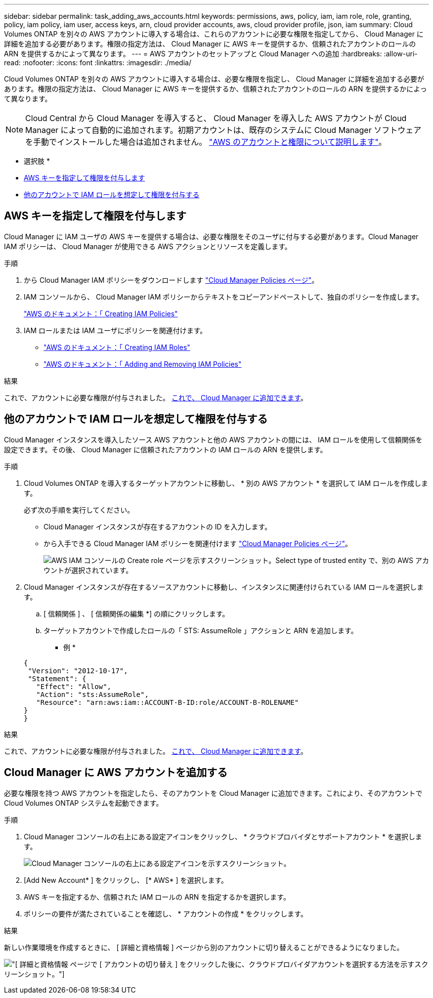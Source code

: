 ---
sidebar: sidebar 
permalink: task_adding_aws_accounts.html 
keywords: permissions, aws, policy, iam, iam role, role, granting, policy, iam policy, iam user, access keys, arn, cloud provider accounts, aws, cloud provider profile, json, iam 
summary: Cloud Volumes ONTAP を別々の AWS アカウントに導入する場合は、これらのアカウントに必要な権限を指定してから、 Cloud Manager に詳細を追加する必要があります。権限の指定方法は、 Cloud Manager に AWS キーを提供するか、信頼されたアカウントのロールの ARN を提供するかによって異なります。 
---
= AWS アカウントのセットアップと Cloud Manager への追加
:hardbreaks:
:allow-uri-read: 
:nofooter: 
:icons: font
:linkattrs: 
:imagesdir: ./media/


[role="lead"]
Cloud Volumes ONTAP を別々の AWS アカウントに導入する場合は、必要な権限を指定し、 Cloud Manager に詳細を追加する必要があります。権限の指定方法は、 Cloud Manager に AWS キーを提供するか、信頼されたアカウントのロールの ARN を提供するかによって異なります。


NOTE: Cloud Central から Cloud Manager を導入すると、 Cloud Manager を導入した AWS アカウントが Cloud Manager によって自動的に追加されます。初期アカウントは、既存のシステムに Cloud Manager ソフトウェアを手動でインストールした場合は追加されません。 link:concept_accounts_aws.html["AWS のアカウントと権限について説明します"]。

* 選択肢 *

* <<AWS キーを指定して権限を付与します>>
* <<他のアカウントで IAM ロールを想定して権限を付与する>>




== AWS キーを指定して権限を付与します

Cloud Manager に IAM ユーザの AWS キーを提供する場合は、必要な権限をそのユーザに付与する必要があります。Cloud Manager IAM ポリシーは、 Cloud Manager が使用できる AWS アクションとリソースを定義します。

.手順
. から Cloud Manager IAM ポリシーをダウンロードします https://mysupport.netapp.com/cloudontap/iampolicies["Cloud Manager Policies ページ"^]。
. IAM コンソールから、 Cloud Manager IAM ポリシーからテキストをコピーアンドペーストして、独自のポリシーを作成します。
+
https://docs.aws.amazon.com/IAM/latest/UserGuide/access_policies_create.html["AWS のドキュメント：「 Creating IAM Policies"^]

. IAM ロールまたは IAM ユーザにポリシーを関連付けます。
+
** https://docs.aws.amazon.com/IAM/latest/UserGuide/id_roles_create.html["AWS のドキュメント：「 Creating IAM Roles"^]
** https://docs.aws.amazon.com/IAM/latest/UserGuide/access_policies_manage-attach-detach.html["AWS のドキュメント：「 Adding and Removing IAM Policies"^]




.結果
これで、アカウントに必要な権限が付与されました。 <<Cloud Manager に AWS アカウントを追加する,これで、 Cloud Manager に追加できます>>。



== 他のアカウントで IAM ロールを想定して権限を付与する

Cloud Manager インスタンスを導入したソース AWS アカウントと他の AWS アカウントの間には、 IAM ロールを使用して信頼関係を設定できます。その後、 Cloud Manager に信頼されたアカウントの IAM ロールの ARN を提供します。

.手順
. Cloud Volumes ONTAP を導入するターゲットアカウントに移動し、 * 別の AWS アカウント * を選択して IAM ロールを作成します。
+
必ず次の手順を実行してください。

+
** Cloud Manager インスタンスが存在するアカウントの ID を入力します。
** から入手できる Cloud Manager IAM ポリシーを関連付けます https://mysupport.netapp.com/cloudontap/iampolicies["Cloud Manager Policies ページ"^]。
+
image:screenshot_iam_create_role.gif["AWS IAM コンソールの Create role ページを示すスクリーンショット。Select type of trusted entity で、別の AWS アカウントが選択されています。"]



. Cloud Manager インスタンスが存在するソースアカウントに移動し、インスタンスに関連付けられている IAM ロールを選択します。
+
.. [ 信頼関係 ] 、 [ 信頼関係の編集 *] の順にクリックします。
.. ターゲットアカウントで作成したロールの「 STS: AssumeRole 」アクションと ARN を追加します。
+
* 例 *

+
[source, json]
----
{
 "Version": "2012-10-17",
 "Statement": {
   "Effect": "Allow",
   "Action": "sts:AssumeRole",
   "Resource": "arn:aws:iam::ACCOUNT-B-ID:role/ACCOUNT-B-ROLENAME"
}
}
----




.結果
これで、アカウントに必要な権限が付与されました。 <<Cloud Manager に AWS アカウントを追加する,これで、 Cloud Manager に追加できます>>。



== Cloud Manager に AWS アカウントを追加する

必要な権限を持つ AWS アカウントを指定したら、そのアカウントを Cloud Manager に追加できます。これにより、そのアカウントで Cloud Volumes ONTAP システムを起動できます。

.手順
. Cloud Manager コンソールの右上にある設定アイコンをクリックし、 * クラウドプロバイダとサポートアカウント * を選択します。
+
image:screenshot_settings_icon.gif["Cloud Manager コンソールの右上にある設定アイコンを示すスクリーンショット。"]

. [Add New Account* ] をクリックし、 [* AWS* ] を選択します。
. AWS キーを指定するか、信頼された IAM ロールの ARN を指定するかを選択します。
. ポリシーの要件が満たされていることを確認し、 * アカウントの作成 * をクリックします。


.結果
新しい作業環境を作成するときに、 [ 詳細と資格情報 ] ページから別のアカウントに切り替えることができるようになりました。

image:screenshot_accounts_switch_aws.gif["[ 詳細と資格情報 ] ページで [ アカウントの切り替え ] をクリックした後に、クラウドプロバイダアカウントを選択する方法を示すスクリーンショット。"]

